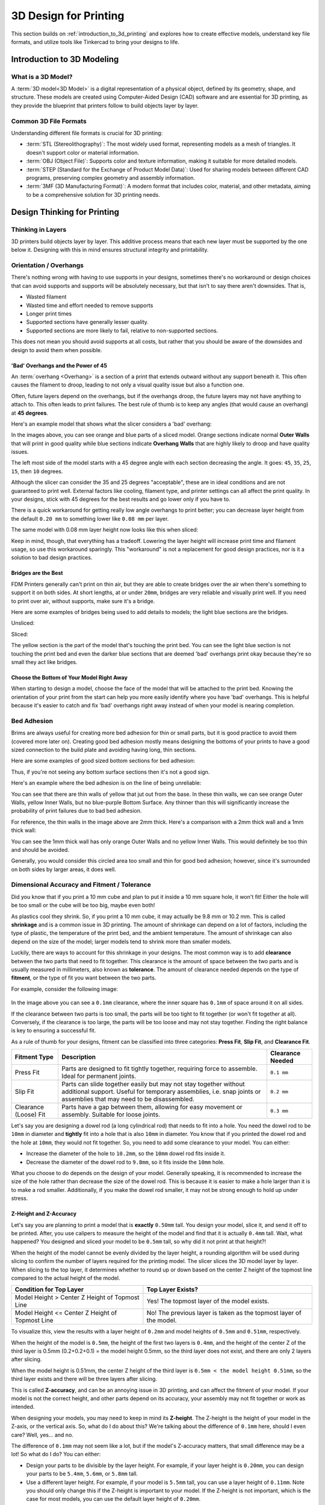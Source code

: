.. _3d_design_for_printing:

***********************
3D Design for Printing
***********************

This section builds on :ref:`introduction_to_3d_printing` and explores how to create effective models, understand key file formats, and utilize tools like Tinkercad to bring your designs to life.

Introduction to 3D Modeling
===========================

What is a 3D Model?
-------------------

A :term:`3D model<3D Model>` is a digital representation of a physical object, defined by its geometry, shape, and structure. These models are created using Computer-Aided Design (CAD) software and are essential for 3D printing, as they provide the blueprint that printers follow to build objects layer by layer.

Common 3D File Formats
----------------------

Understanding different file formats is crucial for 3D printing:

- :term:`STL (Stereolithography)`: The most widely used format, representing models as a mesh of triangles. It doesn't support color or material information.
- :term:`OBJ (Object File)`: Supports color and texture information, making it suitable for more detailed models.
- :term:`STEP (Standard for the Exchange of Product Model Data)`: Used for sharing models between different CAD programs, preserving complex geometry and assembly information.
- :term:`3MF (3D Manufacturing Format)`: A modern format that includes color, material, and other metadata, aiming to be a comprehensive solution for 3D printing needs.

.. quizdown:: ../quizzes/3d_printing/design_for_printing_check.md

Design Thinking for Printing
============================

Thinking in Layers
-------------------

3D printers build objects layer by layer. This additive process means that each new layer must be supported by the one below it.
Designing with this in mind ensures structural integrity and printability.

Orientation / Overhangs
-----------------------

There's nothing wrong with having to use supports in your designs, sometimes there's no workaround or design choices that can avoid supports and supports will be absolutely necessary, but that isn't to say there aren't downsides. That is,

- Wasted filament
- Wasted time and effort needed to remove supports
- Longer print times
- Supported sections have generally lesser quality.
- Supported sections are more likely to fail, relative to non-supported sections.

This does not mean you should avoid supports at all costs, but rather that you should be aware of the downsides and design to avoid them when possible.

'Bad' Overhangs and the Power of 45
^^^^^^^^^^^^^^^^^^^^^^^^^^^^^^^^^^^

An :term:`overhang <Overhang>` is a section of a print that extends outward without any support beneath it. This often causes the filament to droop, leading to not only a visual quality issue but also a function one.

Often, future layers depend on the overhangs, but if the overhangs droop, the future layers may not have anything to attach to. This often leads to print failures. The best rule of thumb is to keep any angles (that would cause an overhang) at **45 degrees**.

Here's an example model that shows what the slicer considers a 'bad' overhang:

.. image:: /images/3d_printing/bad_overhang_1.png
  :align: center
  :alt: Bad Overhang Example 1

.. image:: /images/3d_printing/bad_overhang_2.png
  :align: center
  :alt: Bad Overhang Example 2

In the images above, you can see orange and blue parts of a sliced model. Orange sections indicate normal **Outer Walls** that will print in good quality while blue sections indicate **Overhang Walls** that are highly likely to droop and have quality issues.

The left most side of the model starts with a 45 degree angle with each section decreasing the angle. It goes: ``45``, ``35``, ``25``, ``15``, then ``10`` degrees.

Although the slicer can consider the 35 and 25 degrees "acceptable", these are in ideal conditions and are not guaranteed to print well. External factors like cooling, filament type, and printer settings can all affect the print quality. In your designs, stick with 45 degrees for the best results and go lower only if you have to.

There is a quick workaround for getting really low angle overhangs to print better; you can decrease layer height from the default ``0.20 mm`` to something lower like ``0.08 mm`` per layer.

The same model with 0.08 mm layer height now looks like this when sliced:

.. image:: /images/3d_printing/bad_overhang_3.png
  :align: center
  :alt: Bad Overhang Fixed

.. image:: /images/3d_printing/bad_overhang_4.png
  :align: center
  :alt: Bad Overhang Fixed

Keep in mind, though, that everything has a tradeoff. Lowering the layer height will increase print time and filament usage, so use this workaround sparingly. This "workaround" is not a replacement for good design practices, nor is it a solution to bad design practices.

Bridges are the Best
^^^^^^^^^^^^^^^^^^^^

FDM Printers generally can't print on thin air, but they are able to create bridges over the air when there's something to support it on both sides. At short lengths, at or under ``20mm``, bridges are very reliable and visually print well. If you need to print over air, without supports, make sure it's a bridge.

Here are some examples of bridges being used to add details to models; the light blue sections are the bridges.

Unsliced:

.. image:: /images/3d_printing/bridges_1.png
  :align: center
  :alt: Bridge Example 1

Sliced:

.. image:: /images/3d_printing/bridges_2.png
  :align: center
  :alt: Bridge Example 2

The yellow section is the part of the model that's touching the print bed. You can see the light blue section is not touching the print bed and even the darker blue sections that are deemed 'bad' overhangs print okay because they're so small they act like bridges.


Choose the Bottom of Your Model Right Away
^^^^^^^^^^^^^^^^^^^^^^^^^^^^^^^^^^^^^^^^^^

When starting to design a model, choose the face of the model that will be attached to the print bed. Knowing the orientation of your print from the start can help you more easily identify where you have 'bad' overhangs. This is helpful because it's easier to catch and fix 'bad' overhangs right away instead of when your model is nearing completion.

.. _bed_adhesion:

Bed Adhesion
------------

Brims are always useful for creating more bed adhesion for thin or small parts, but it is good practice to avoid them (covered more later on). Creating good bed adhesion mostly means designing the bottoms of your prints to have a good sized connection to the build plate and avoiding having long, thin sections.

Here are some examples of good sized bottom sections for bed adhesion:

.. image:: /images/3d_printing/bed_adhesion_1.png
  :align: center
  :alt: Bed Adhesion Example 1

.. image:: /images/3d_printing/bed_adhesion_2.png
  :align: center
  :alt: Bed Adhesion Example 2

Thus, if you're not seeing any bottom surface sections then it's not a good sign.

Here's an example where the bed adhesion is on the line of being unreliable:

.. image:: /images/3d_printing/bed_adhesion_3.png
  :align: center
  :alt: Bad Bed Adhesion Example

You can see that there are thin walls of yellow that jut out from the base. In these thin walls, we can see orange Outer Walls, yellow Inner Walls, but no blue-purple Bottom Surface. Any thinner than this will significantly increase the probability of print failures due to bad bed adhesion.

For reference, the thin walls in the image above are 2mm thick. Here's a comparison with a 2mm thick wall and a 1mm thick wall:

.. image:: /images/3d_printing/bed_adhesion_4.png
  :align: center
  :alt: Bad Bed Adhesion Example

You can see the 1mm thick wall has only orange Outer Walls and no yellow Inner Walls. This would definitely be too thin and should be avoided.

Generally, you would consider this circled area too small and thin for good bed adhesion; however, since it's surrounded on both sides by larger areas, it does well.

.. image:: /images/3d_printing/bed_adhesion_5.png
  :align: center
  :alt: Bad Bed Adhesion Example

Dimensional Accuracy and Fitment / Tolerance
------------------------------------------------

Did you know that if you print a 10 mm cube and plan to put it inside a 10 mm square hole, it won't fit! Either the hole will be too small or the cube will be too big, maybe even both!

As plastics cool they shrink. So, if you print a 10 mm cube, it may actually be 9.8 mm or 10.2 mm. This is called **shrinkage** and is a common issue in 3D printing. The amount of shrinkage can depend on a lot of factors, including the type of plastic, the temperature of the print bed, and the ambient temperature. The amount of shrinkage can also depend on the size of the model; larger models tend to shrink more than smaller models.

Luckily, there are ways to account for this shrinkage in your designs. The most common way is to add **clearance** between the two parts that need to fit together. This clearance is the amount of space between the two parts and is usually measured in millimeters, also known as **tolerance**. The amount of clearance needed depends on the type of **fitment**, or the type of fit you want between the two parts.

For example, consider the following image:

.. figure:: /images/3d_printing/fitment_1.png
  :align: center
  :alt: Fitment Example

In the image above you can see a ``0.1mm`` clearance, where the inner square has ``0.1mm`` of space around it on all sides.

If the clearance between two parts is too small, the parts will be too tight to fit together (or won't fit together at all). Conversely, if the clearance is too large, the parts will be too loose and may not stay together. Finding the right balance is key to ensuring a successful fit.

As a rule of thumb for your designs, fitment can be classified into three categories: **Press Fit**, **Slip Fit**, and **Clearance Fit**.

.. list-table::
    :header-rows: 1

    * - Fitment Type
      - Description
      - Clearance Needed
    * - Press Fit
      - Parts are designed to fit tightly together, requiring force to assemble. Ideal for permanent joints.
      - ``0.1 mm``
    * - Slip Fit
      - Parts can slide together easily but may not stay together without additional support. Useful for temporary assemblies, i.e. snap joints or assemblies that may need to be disassembled.
      - ``0.2 mm``
    * - Clearance (Loose) Fit
      - Parts have a gap between them, allowing for easy movement or assembly. Suitable for loose joints.
      - ``0.3 mm``

Let's say you are designing a dowel rod (a long cylindrical rod) that needs to fit into a hole. You need the dowel rod to be ``10mm`` in diameter and **tightly** fit into a hole that is also ``10mm`` in diameter. You know that if you printed the dowel rod and the hole at ``10mm``, they would not fit together. So, you need to add some clearance to your model. You can either:

- Increase the diameter of the hole to ``10.2mm``, so the ``10mm`` dowel rod fits inside it.
- Decrease the diameter of the dowel rod to ``9.8mm``, so it fits inside the ``10mm`` hole.

What you choose to do depends on the design of your model. Generally speaking, it is recommended to increase the size of the hole rather than decrease the size of the dowel rod. This is because it is easier to make a hole larger than it is to make a rod smaller. Additionally, if you make the dowel rod smaller, it may not be strong enough to hold up under stress.

Z-Height and Z-Accuracy
^^^^^^^^^^^^^^^^^^^^^^^^

Let's say you are planning to print a model that is **exactly** ``0.50mm`` tall. You design your model, slice it, and send it off to be printed. After, you use calipers to measure the height of the model and find that it is actually ``0.4mm`` tall. Wait, what happened? You designed and sliced your model to be ``0.5mm`` tall, so why did it not print at that height?!

When the height of the model cannot be evenly divided by the layer height, a rounding algorithm will be used during slicing to confirm the number of layers required for the printing model. The slicer slices the 3D model layer by layer. When slicing to the top layer, it determines whether to round up or down based on the center Z height of the topmost line compared to the actual height of the model.

.. list-table::
  :header-rows: 1

  * - Condition for Top Layer
    - Top Layer Exists?
  * - Model Height > Center Z Height of Topmost Line
    - Yes! The topmost layer of the model exists.
  * - Model Height <= Center Z Height of Topmost Line
    - No! The previous layer is taken as the topmost layer of the model.

To visualize this, view the results with a layer height of ``0.2mm`` and model heights of ``0.5mm`` and ``0.51mm``, respectively.

When the height of the model is ``0.5mm``, the height of the first two layers is ``0.4mm``, and the height of the center Z of the third layer is 0.5mm (0.2+0.2+0.1) = the model height 0.5mm, so the third layer does not exist, and there are only 2 layers after slicing.

.. image:: /images/3d_printing/z_accuracy_1.png
  :align: center
  :alt: Z-Accuracy Example

.. image:: /images/3d_printing/z_accuracy_2.png
  :align: center
  :alt: Z-Accuracy Example

When the model height is 0.51mm, the center Z height of the third layer is ``0.5mm < the model height 0.51mm``, so the third layer exists and there will be three layers after slicing.

.. image:: /images/3d_printing/z_accuracy_3.png
  :align: center
  :alt: Z-Accuracy Example

.. image:: /images/3d_printing/z_accuracy_4.png
  :align: center
  :alt: Z-Accuracy Example

This is called **Z-accuracy**, and can be an annoying issue in 3D printing, and can affect the fitment of your model. If your model is not the correct height, and other parts depend on its accuracy, your assembly may not fit together or work as intended.

When designing your models, you may need to keep in mind its **Z-height**. The Z-height is the height of your model in the Z-axis, or the vertical axis. So, what do I do about this? We're talking about the difference of ``0.1mm`` here, should I even care? Well, yes... and no.

The difference of ``0.1mm`` may not seem like a lot, but if the model's Z-accuracy matters, that small difference may be a lot! So what do I do? You can either:

- Design your parts to be divisible by the layer height. For example, if your layer height is ``0.20mm``, you can design your parts to be ``5.4mm``, ``5.6mm``, or ``5.8mm`` tall.
- Use a different layer height. For example, if your model is ``5.5mm`` tall, you can use a layer height of ``0.11mm``. Note you should only change this if the Z-height is important to your model. If the Z-height is not important, which is the case for most models, you can use the default layer height of ``0.20mm``.

When designing, think to yourself: "Does the Z-height of my model matter?" If the answer is yes, then you need to be aware of the Z-height and Z-accuracy of your model. If the answer is no, then you can use the default layer height of ``0.20mm`` and not worry about it.

Tools for 3D Modeling
=====================

Tinkercad
---------

:term:`Tinkercad` is an online, user-friendly CAD tool ideal for beginners. It allows you to create 3D models using simple shapes and operations, making it perfect for educational purposes and basic designs.


Exporting for Printing
^^^^^^^^^^^^^^^^^^^^^^^


Once your design is complete in Tinkercad:

#. **Click on "Export"**: Located in the upper-right corner of the Tinkercad interface.
#. **Choose the File Format**: Select .STL for 3D printing.
#. **Download the File**: The file will be saved to your computer, ready to be imported into slicing software like OrcaSlicer.

.. quizdown:: ../quizzes/3d_printing/design_for_printing_quiz.md

-----

By understanding 3D modeling principles, file formats, and using tools like Tinkercad, you're well-equipped to create designs ready for 3D printing. Remember to consider the printing process during design to ensure successful prints, then continue to :ref:`preparing_to_print` to slice and print your model, and consult :ref:`iterating_design` to refine your part after testing.